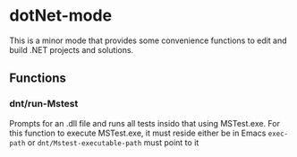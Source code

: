 * dotNet-mode
  This is a minor mode that provides some convenience functions to edit and
  build .NET projects and solutions.
** Functions
*** dnt/run-Mstest
    Prompts for an .dll file and runs all tests insido that using MSTest.exe.
    For this function to execute MSTest.exe, it must reside either be in Emacs
    =exec-path= or =dnt/Mstest-executable-path= must point to it
